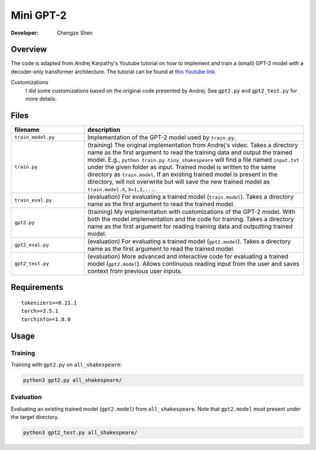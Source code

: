 Mini GPT-2
==========

:Developer:
    Chengze Shen

Overview
--------
The code is adapted from Andrej Karpathy's Youtube tutorial on how to implement
and train a (small) GPT-2 model with a decoder-only transformer architecture.
The tutorial can be found at
`this Youtube link <https://www.youtube.com/watch?v=kCc8FmEb1nY>`__.

Customizations
   I did some customizations based on the original code presented by Andrej.
   See ``gpt2.py`` and ``gpt2_test.py`` for more details.

Files
-----
.. list-table::
   :widths: 25 75
   :header-rows: 1

   * - filename
     - description
   * - ``train_model.py``
     - Implementation of the GPT-2 model used by ``train.py``. 
   * - ``train.py``
     - (training) The original implementation from Andrej's video.
       Takes a directory name as the first argument to read the training data
       and output the trained model.
       E.g., ``python train.py tiny_shakespeare`` will find a file named
       ``input.txt`` under the given folder as input. Trained model is written
       to the same directory as ``train.model``. If an existing trained model
       is present in the directory, will not overwrite but will save the new
       trained model as ``train.model.X``, ``X=1,2,...``.
   * - ``train_eval.py``
     - (evaluation) For evaluating a trained model (``train.model``).
       Takes a directory name as the first argument to read the trained model.
   * - ``gpt2.py``
     - (training) My implementation with customizations of the GPT-2 model.
       With both the model implementation and the code for training.
       Takes a directory name as the first argument for reading training data
       and outputting trained model.
   * - ``gpt2_eval.py``
     - (evaluation) For evaluating a trained model (``gpt2.model``).
       Takes a directory name as the first argument to read the trained model.
   * - ``gpt2_test.py``
     - (evaluation) More advanced and interactive code for evaluating a
       trained model (``gpt2.model``). Allows continuous reading input from
       the user and saves context from previous user inputs.

Requirements
------------

::

   tokenizers>=0.21.1
   torch>=2.5.1
   torchinfo>=1.8.0


Usage
-----

Training
++++++++
Training with ``gpt2.py`` on ``all_shakespeare``:

.. code:: bash

   python3 gpt2.py all_shakespeare/

Evaluation
++++++++++
Evaluating an existing trained model (``gpt2.model``) from ``all_shakespeare``.
Note that ``gpt2.model`` must present under the target directory. 

.. code:: bash

   python3 gpt2_test.py all_shakespeare/
